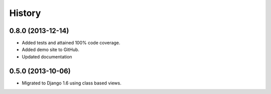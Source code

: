 .. :changelog:

History
-------

0.8.0 (2013-12-14)
++++++++++++++++++

* Added tests and attained 100% code coverage.

* Added demo site to GitHub.

* Updated documentation

0.5.0 (2013-10-06)
++++++++++++++++++

* Migrated to Django 1.6 using class based views.
